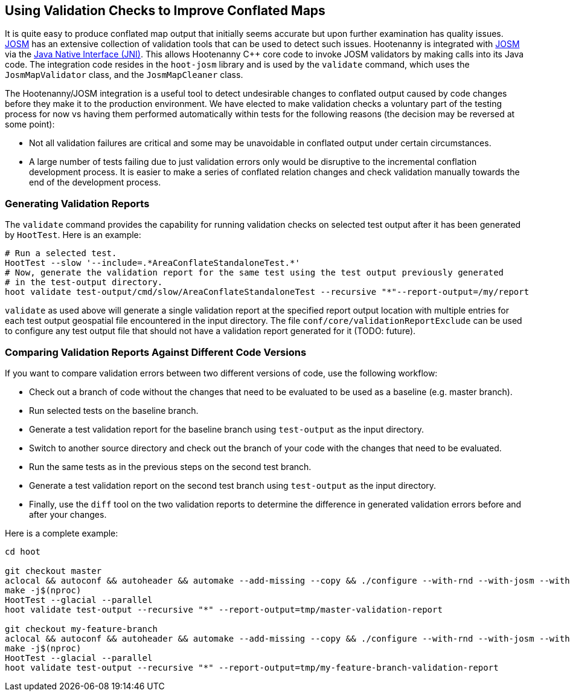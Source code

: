 
== Using Validation Checks to Improve Conflated Maps

It is quite easy to produce conflated map output that initially seems accurate but upon further 
examination has quality issues. https://josm.openstreetmap.de/[JOSM] has an extensive collection of 
validation tools that can be used to detect such issues. Hootenanny is integrated with 
https://josm.openstreetmap.de/[JOSM] via the 
https://en.wikipedia.org/wiki/Java_Native_Interface[Java Native Interface (JNI)]. This allows 
Hootenanny C++ core code to invoke JOSM validators by making calls into its Java code. The 
integration code resides in the `hoot-josm` library and is used by the `validate` command, which 
uses the `JosmMapValidator` class, and the `JosmMapCleaner` class.

The Hootenanny/JOSM integration is a useful tool to detect undesirable changes to conflated output 
caused by code changes before they make it to the production environment. We have elected to make 
validation checks a voluntary part of the testing process for now vs having them performed 
automatically within tests for the following reasons (the decision may be reversed at some point):

* Not all validation failures are critical and some may be unavoidable in conflated output under 
certain circumstances.
* A large number of tests failing due to just validation errors only would be disruptive to the 
incremental conflation development process. It is easier to make a series of conflated relation 
changes and check validation manually towards the end of the development process.

=== Generating Validation Reports

The `validate` command provides the capability for running validation checks on selected test output 
after it has been generated by `HootTest`. Here is an example:
-----
# Run a selected test.
HootTest --slow '--include=.*AreaConflateStandaloneTest.*'
# Now, generate the validation report for the same test using the test output previously generated 
# in the test-output directory.
hoot validate test-output/cmd/slow/AreaConflateStandaloneTest --recursive "*"--report-output=/my/report
-----

`validate` as used above will generate a single validation report at the specified report output 
location with multiple entries for each test output geospatial file encountered in the input 
directory. The file `conf/core/validationReportExclude` can be used to configure any test output 
file that should not have a validation report generated for it (TODO: future).

=== Comparing Validation Reports Against Different Code Versions

If you want to compare validation errors between two different versions of code, use the following
workflow:

* Check out a branch of code without the changes that need to be evaluated to be used as a baseline 
(e.g. master branch). 
* Run selected tests on the baseline branch.
* Generate a test validation report for the baseline branch using `test-output` as the input 
directory.
* Switch to another source directory and check out the branch of your code with the changes that 
need to be evaluated.
* Run the same tests as in the previous steps on the second test branch.
* Generate a test validation report on the second test branch using `test-output` as the input 
directory.
* Finally, use the `diff` tool on the two validation reports to determine the difference in 
generated validation errors before and after your changes.

Here is a complete example:
-----
cd hoot

git checkout master
aclocal && autoconf && autoheader && automake --add-missing --copy && ./configure --with-rnd --with-josm --with-services
make -j$(nproc)
HootTest --glacial --parallel
hoot validate test-output --recursive "*" --report-output=tmp/master-validation-report

git checkout my-feature-branch
aclocal && autoconf && autoheader && automake --add-missing --copy && ./configure --with-rnd --with-josm --with-services
make -j$(nproc)
HootTest --glacial --parallel
hoot validate test-output --recursive "*" --report-output=tmp/my-feature-branch-validation-report
-----

